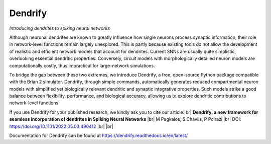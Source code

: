 Dendrify
========

*Introducing dendrites to spiking neural networks*

.. image:: https://img.shields.io/pypi/v/Dendrify.svg
        :target: https://pypi.python.org/pypi/Dendrify

.. image:: https://readthedocs.org/projects/dendrify/badge/?version=latest
  :target: https://dendrify.readthedocs.io/en/stable/?badge=stable
  :alt: Documentation Status

.. image:: https://img.shields.io/badge/Contributor%20Covenant-v1.4%20adopted-ff69b4.svg
        :target: CODE_OF_CONDUCT.md
        :alt: Contributor Covenant

Although neuronal dendrites are known to greatly influence how single neurons
process synaptic information, their role in network-level functions remain 
largely unexplored. This is partly because existing tools do not allow the
development of realistic and efficient network models that account for dendrites.
Current SNNs are usually quite simplistic, overlooking essential dendritic
properties. Conversely, circuit models with morphologically detailed neuron
models are computationally costly, thus impractical for large-network
simulations.

To bridge the gap between these two extremes, we introduce Dendrify, a free,
open-source Python package compatible with the Brian 2 simulator. Dendrify,
through simple commands, automatically generates reduced compartmental neuron
models with simplified yet biologically relevant dendritic and synaptic
integrative properties. Such models strike a good balance between flexibility,
performance, and biological accuracy, allowing us to explore dendritic
contributions to network-level functions.

.. image:: _static/intro.png
   :width: 75 %
   :align: center

If you use Dendrify for your published research, we kindly ask you to cite our
article:|br|
**Dendrify: a new framework for seamless incorporation of dendrites in Spiking Neural Networks** |br|
M Pagkalos, S Chavlis, P Poirazi |br|
DOI: https://doi.org/10.1101/2022.05.03.490412 |br|
|br|

Documentation for Dendrify can be found at https://dendrify.readthedocs.io/en/latest/

.. |br| raw:: html

     <br>
